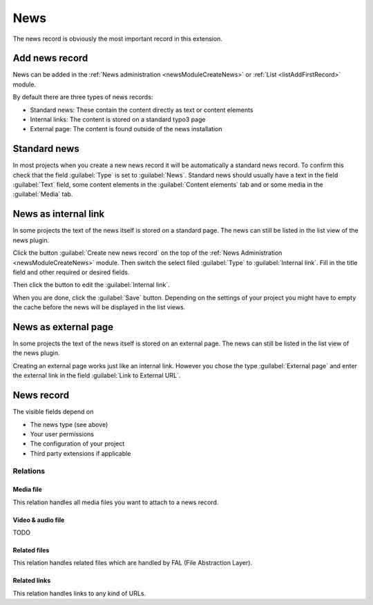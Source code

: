 .. _recordNews:

====
News
====

The news record is obviously the most important record in this extension.


Add news record
===============

News can be added in the :ref:`News administration <newsModuleCreateNews>`
or :ref:`List <listAddFirstRecord>` module.

By default there are three types of news records:

*  Standard news: These contain the content directly as text or content
   elements
*  Internal links: The content is stored on a standard typo3 page
*  External page: The content is found outside of the news installation

Standard news
=============

In most projects when you create a new news record it will be automatically
a standard news record. To confirm this check that the field :guilabel:`Type`
is set to :guilabel:`News`. Standard news should usually have a text
in the field :guilabel:`Text` field, some content elements in the
:guilabel:`Content elements` tab and or some media in the :guilabel:`Media`
tab.

News as internal link
=====================

In some projects the text of the news itself is stored on a standard page. The
news can still be listed in the list view of the news plugin.

Click the button :guilabel:`Create new news record` on the top of the
:ref:`News Administration <newsModuleCreateNews>` module. Then switch the select filed
:guilabel:`Type` to :guilabel:`Internal link`. Fill in the title field and
other required or desired fields.

Then click the button to edit the :guilabel:`Internal link`.

When you are done, click the :guilabel:`Save` button. Depending on the settings
of your project you might have to empty the cache
before the news will be displayed in the list views.


News as external page
=====================

In some projects the text of the news itself is stored on an external page. The
news can still be listed in the list view of the news plugin.

Creating an external page works just like an internal link. However you chose
the type :guilabel:`External page` and enter the external link in the field
:guilabel:`Link to External URL`.


.. only:: html

   .. contents::
        :local:
        :depth: 2

News record
===========

The visible fields depend on

*  The news type (see above)
*  Your user permissions
*  The configuration of your project
*  Third party extensions if applicable

.. t3-field-list-table::
 :header-rows: 1

 - :Field:
         Field:
   :Description:
         Description:
 - :Field:
         Header
   :Description:
         Required! Title of a news record
 - :Field:
         Top news
   :Description:
         News records can be marked as top news if it is an important one. This field can be used for filtering and ordering.
 - :Field:
         Type
   :Description:
         A news record can belong to one of the following types:

         - "News": Default news record
         - "Internal Page": The news record is linked to a regular page.
         - "External Page": The news record is linked to an external URL.

         Some fields are only available for a special type.
 - :Field:
         Teaser
   :Description:
         A teaser text which is shown in the list view and explains the content
         of the news record in some sentences. Depending on the configuration
         it is possible that not complete text is shown in the frontend but
         just a part of it.
 - :Field:
         Author name
   :Description:
         Name of the author
 - :Field:
         Author email
   :Description:
         Email address of the author
 - :Field:
         Date & Time
   :Description:
         Date of the news record
 - :Field:
         Archive
   :Description:
         Depending on the configuration this date is used to define if the
         record is still shown. It is e.g. possible to show only records with
         an archive date in the past or in the future.
 - :Field:
         Text
   :Description:
         Main content of the news record.
 - :Field:
         Rich text editor disable
   :Description:
         If set, the RTE is disabled and the field "Text" is shown as plain textarea.
 - :Field:
         Content elements
   :Description:
         Add content elements to a news records. This field can be
         hidden by disabling the setting in :ref:`extensionConfiguration`.
 - :Field:
         Link to this Page
   :Description:
         Link to a regular page. This field is only shown with the type
         "Internal Page".
 - :Field:
         Link to External URL
   :Description:
         Link to an external url. This field is only shown with the type
         "External Page".
 - :Field:
         Categories
   :Description:
         Selection of categories the news record belongs to.
 - :Field:
         Tags
   :Description:
         Add tags to the news record. Use the suggest wizard to search for existing tags and to insert new tags.
         The pid can be set in the Extension Configuration :ref:`extensionConfigurationTagPid` or in :ref:`TsConfig <tsconfigTagPid>`.
 - :Field:
         Related News
   :Description:
         Define news records which are related to the current one.
 - :Field:
         Keywords
   :Description:
         Set keywords of this news record, separated with a comma (',')
 - :Field:
         Description
   :Description:
         Define an additional description
 - :Field:
         Alternative title
   :Description:
         If used, this field is used instead of the default tile.
 - :Field:
         Speaking URL path segment
   :Description:
         This field can be used for various scenarios, e.g. in your realurl configuration to set up the URL to the news record.


Relations
^^^^^^^^^

.. only:: html

   .. contents::
        :local:
        :depth: 2


Media file
""""""""""
This relation handles all media files you want to attach to a news record.

.. t3-field-list-table::
 :header-rows: 1

 - :Field:
         Field:
   :Description:
         Description:
 - :Field:
         Show in list views
   :Description:
         If set, this media element will be rendered in the list view (or where it is desired by changing the templates).
 - :Field:
         Title
   :Description:
         Additional title
 - :Field:
         Alternative Title
   :Description:
         The alternative title is e.g. used for the alt attribute of images
 - :Field:
         Link
   :Description:
         Additional link
 - :Field:
         Caption
   :Description:
         Caption


Video & audio file
""""""""""""""""""
TODO

Related files
"""""""""""""
This relation handles related files which are handled by FAL (File Abstraction Layer).

.. t3-field-list-table::
 :header-rows: 1

 - :Field:
         Field:
   :Description:
         Description:
 - :Field:
         Title
   :Description:
         Additional title
 - :Field:
         Description
   :Description:
         Additional description



Related links
"""""""""""""
This relation handles links to any kind of URLs.

.. t3-field-list-table::
 :header-rows: 1

 - :Field:
         Field:
   :Description:
         Description:
 - :Field:
         URL
   :Description:
         Required! URL can be a page id, email address, external URL, ...
 - :Field:
         Title
   :Description:
         Additional title
 - :Field:
         Description
   :Description:
         Additional description
